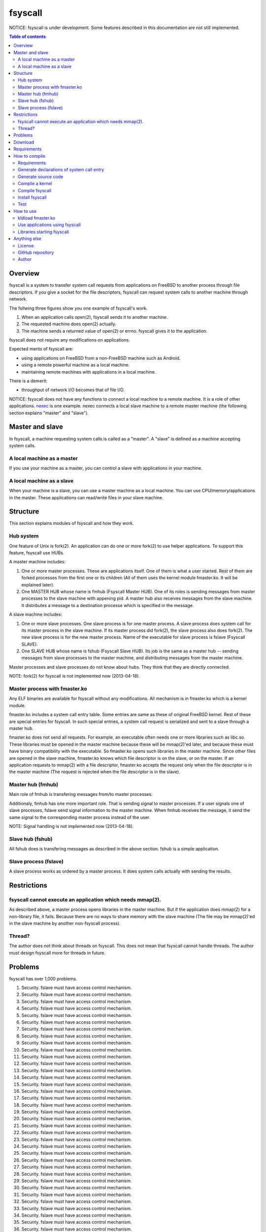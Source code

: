 
fsyscall
********

NOTICE: fsyscall is under development. Some features described in this
documentation are not still implemented.

.. contents:: Table of contents

Overview
========

fsyscall is a system to transfer system call requests from applications on
FreeBSD to another process through file descriptors. If you give a socket for
the file descriptors, fsyscall can request system calls to another machine
through network.

.. image:: overview.png

The follwing three figures show you one example of fsyscall's work.

1. When an application calls open(2), fsyscall sends it to another machine.
2. The requested machine does open(2) actually.
3. The machine sends a returned value of open(2) or errno. fsyscall gives it to
   the application.

.. image:: example1.png
.. image:: example2.png
.. image:: example3.png

fsyscall does not require any modifications on applications.

Expected merits of fsyscall are:

* using applications on FreeBSD from a non-FreeBSD machine such as Android.
* using a remote powerful machine as a local machine.
* maintaining remote machines with applications in a local machine.

There is a demerit:

* throughput of network I/O becomes that of file I/O.

NOTICE: fsyscall does not have any functions to connect a local machine to a
remote machine. It is a role of other applications. nexec_ is one example. nexec
connects a local slave machine to a remote master machine (the following section
explains "master" and "slave").

.. _nexec: http://neko-daisuki.ddo.jp/~SumiTomohiko/nexec/index.html

Master and slave
================

In fsyscall, a machine requesting system calls is called as a "master". A
"slave" is defined as a machine accepting system calls.

.. image:: master_and_slave.png

A local machine as a master
---------------------------

If you use your machine as a master, you can control a slave with applications
in your machine.

.. image:: a_local_machine_as_a_master.png

A local machine as a slave
--------------------------

When your machine is a slave, you can use a master machine as a local machine.
You can use CPU/memory/applications in the master. These applications can
read/write files in your slave machine.

.. image:: a_local_machine_as_a_slave.png

Structure
=========

This section explains modules of fsyscall and how they work.

Hub system
----------

One feature of Unix is fork(2). An application can do one or more fork(2) to use
helper applications. To support this feature, fsyscall use HUBs.

.. image:: structure.png

A master machine includes:

1. One or more master processes. These are applications itself. One of them is
   what a user started. Rest of them are forked processes from the first one or
   its children (All of them uses the kernel module fmaster.ko. It will be
   explained later).
2. One MASTER HUB whose name is fmhub (Fsyscall Master HUB). One of its roles is
   sending messages from master processes to the slave machine with appening
   pid. A master hub also receives messages from the slave machine. It
   distributes a message to a destination processe which is specified in the
   message.

A slave machine includes:

1. One or more slave processes. One slave process is for one master process. A
   slave process does system call for its master process in the slave machine.
   If its master process did fork(2), the slave process also does fork(2). The
   new slave process is for the new master process. Name of the executable for
   slave process is fslave (Fsyscall SLAVE).
2. One SLAVE HUB whose name is fshub (Fsyscall Slave HUB). Its job is the same
   as a master hub -- sending messages from slave processes to the master
   machine, and distributing messages from the master machine.

Master processes and slave processes do not know about hubs. They think that
they are directly connected.

NOTE: fork(2) for fsyscall is not implemented now (2013-04-18).

Master process with fmaster.ko
------------------------------

Any ELF binaries are available for fsyscall without any modifications. All
mechanism is in fmaster.ko which is a kernel module.

fmaster.ko includes a system call entry table. Some entries are same as these of
original FreeBSD kernel. Rest of these are special entries for fsyscall. In such
special entries, a system call request is serialized and sent to a slave through
a master hub.

fmaster.ko does not send all requests. For example, an executable often needs
one or more libraries such as libc.so. These libraries must be opened in the
master machine because these will be mmap(2)'ed later, and because these must
have binary compatibility with the executable. So fmaster.ko opens such
libraries in the master machine. Since other files are opened in the slave
machine, fmaster.ko knows which file descriptor is on the slave, or on the
master. If an application requests to mmap(2) with a file descriptor, fmaster.ko
accepts the request only when the file descriptor is in the master machine (The
request is rejected when the file descriptor is in the slave).

Master hub (fmhub)
------------------

Main role of fmhub is transfering messages from/to master processes.

Additionaly, fmhub has one more important role. That is sending signal to master
processes. If a user signals one of slave processes, fslave send signal
information to the master machine. When fmhub receives the message, it send the
same signal to the corresponding master process instead of the user.

NOTE: Signal handling is not implemented now (2013-04-18).

Slave hub (fshub)
-----------------

All fshub does is transfering messages as described in the above section. fshub
is a simple application.

Slave process (fslave)
----------------------

A slave process works as ordered by a master process. It does system calls
actually with sending the results.

Restrictions
============

fsyscall cannot execute an application which needs mmap(2).
-----------------------------------------------------------

As described above, a master process opens libraries in the master machine. But
if the application does mmap(2) for a non-library file, it fails. Because there
are no ways to share memory with the slave machine (The file may be mmap(2)'ed
in the slave machine by another non-fsyscall process).

Thread?
-------

The author does not think about threads on fsyscall. This does not mean that
fsyscall cannot handle threads. The author must design fsyscall more for threads
in future.

Problems
========

fsyscall has over 1,000 problems.

1. Security. fslave must have access control mechanism.
#. Security. fslave must have access control mechanism.
#. Security. fslave must have access control mechanism.
#. Security. fslave must have access control mechanism.
#. Security. fslave must have access control mechanism.
#. Security. fslave must have access control mechanism.
#. Security. fslave must have access control mechanism.
#. Security. fslave must have access control mechanism.
#. Security. fslave must have access control mechanism.
#. Security. fslave must have access control mechanism.
#. Security. fslave must have access control mechanism.
#. Security. fslave must have access control mechanism.
#. Security. fslave must have access control mechanism.
#. Security. fslave must have access control mechanism.
#. Security. fslave must have access control mechanism.
#. Security. fslave must have access control mechanism.
#. Security. fslave must have access control mechanism.
#. Security. fslave must have access control mechanism.
#. Security. fslave must have access control mechanism.
#. Security. fslave must have access control mechanism.
#. Security. fslave must have access control mechanism.
#. Security. fslave must have access control mechanism.
#. Security. fslave must have access control mechanism.
#. Security. fslave must have access control mechanism.
#. Security. fslave must have access control mechanism.
#. Security. fslave must have access control mechanism.
#. Security. fslave must have access control mechanism.
#. Security. fslave must have access control mechanism.
#. Security. fslave must have access control mechanism.
#. Security. fslave must have access control mechanism.
#. Security. fslave must have access control mechanism.
#. Security. fslave must have access control mechanism.
#. Security. fslave must have access control mechanism.
#. Security. fslave must have access control mechanism.
#. Security. fslave must have access control mechanism.
#. Security. fslave must have access control mechanism.
#. Security. fslave must have access control mechanism.
#. Security. fslave must have access control mechanism.
#. Security. fslave must have access control mechanism.
#. Security. fslave must have access control mechanism.
#. Security. fslave must have access control mechanism.
#. Security. fslave must have access control mechanism.
#. Security. fslave must have access control mechanism.
#. Security. fslave must have access control mechanism.
#. Security. fslave must have access control mechanism.
#. Security. fslave must have access control mechanism.
#. Security. fslave must have access control mechanism.
#. Security. fslave must have access control mechanism.
#. Security. fslave must have access control mechanism.
#. Security. fslave must have access control mechanism.
#. Security. fslave must have access control mechanism.
#. Security. fslave must have access control mechanism.
#. Security. fslave must have access control mechanism.
#. Security. fslave must have access control mechanism.
#. Security. fslave must have access control mechanism.
#. Security. fslave must have access control mechanism.
#. Security. fslave must have access control mechanism.
#. Security. fslave must have access control mechanism.
#. Security. fslave must have access control mechanism.
#. Security. fslave must have access control mechanism.
#. Security. fslave must have access control mechanism.
#. Security. fslave must have access control mechanism.
#. Security. fslave must have access control mechanism.
#. Security. fslave must have access control mechanism.
#. Security. fslave must have access control mechanism.
#. Security. fslave must have access control mechanism.
#. Security. fslave must have access control mechanism.
#. Security. fslave must have access control mechanism.
#. Security. fslave must have access control mechanism.
#. Security. fslave must have access control mechanism.
#. Security. fslave must have access control mechanism.
#. Security. fslave must have access control mechanism.
#. Security. fslave must have access control mechanism.
#. Security. fslave must have access control mechanism.
#. Security. fslave must have access control mechanism.
#. Security. fslave must have access control mechanism.
#. Security. fslave must have access control mechanism.
#. Security. fslave must have access control mechanism.
#. Security. fslave must have access control mechanism.
#. Security. fslave must have access control mechanism.
#. Security. fslave must have access control mechanism.
#. Security. fslave must have access control mechanism.
#. Security. fslave must have access control mechanism.
#. Security. fslave must have access control mechanism.
#. Security. fslave must have access control mechanism.
#. Security. fslave must have access control mechanism.
#. Security. fslave must have access control mechanism.
#. Security. fslave must have access control mechanism.
#. Security. fslave must have access control mechanism.
#. Security. fslave must have access control mechanism.
#. Security. fslave must have access control mechanism.
#. Security. fslave must have access control mechanism.
#. Security. fslave must have access control mechanism.
#. Security. fslave must have access control mechanism.
#. Security. fslave must have access control mechanism.
#. Security. fslave must have access control mechanism.
#. Security. fslave must have access control mechanism.
#. Security. fslave must have access control mechanism.
#. Security. fslave must have access control mechanism.
#. Security. fslave must have access control mechanism.
#. Security. fslave must have access control mechanism.
#. Security. fslave must have access control mechanism.
#. Security. fslave must have access control mechanism.
#. Security. fslave must have access control mechanism.
#. Security. fslave must have access control mechanism.
#. Security. fslave must have access control mechanism.
#. Security. fslave must have access control mechanism.
#. Security. fslave must have access control mechanism.
#. Security. fslave must have access control mechanism.
#. Security. fslave must have access control mechanism.
#. Security. fslave must have access control mechanism.
#. Security. fslave must have access control mechanism.
#. Security. fslave must have access control mechanism.
#. Security. fslave must have access control mechanism.
#. Security. fslave must have access control mechanism.
#. Security. fslave must have access control mechanism.
#. Security. fslave must have access control mechanism.
#. Security. fslave must have access control mechanism.
#. Security. fslave must have access control mechanism.
#. Security. fslave must have access control mechanism.
#. Security. fslave must have access control mechanism.
#. Security. fslave must have access control mechanism.
#. Security. fslave must have access control mechanism.
#. Security. fslave must have access control mechanism.
#. Security. fslave must have access control mechanism.
#. Security. fslave must have access control mechanism.
#. Security. fslave must have access control mechanism.
#. Security. fslave must have access control mechanism.
#. Security. fslave must have access control mechanism.
#. Security. fslave must have access control mechanism.
#. Security. fslave must have access control mechanism.
#. Security. fslave must have access control mechanism.
#. Security. fslave must have access control mechanism.
#. Security. fslave must have access control mechanism.
#. Security. fslave must have access control mechanism.
#. Security. fslave must have access control mechanism.
#. Security. fslave must have access control mechanism.
#. Security. fslave must have access control mechanism.
#. Security. fslave must have access control mechanism.
#. Security. fslave must have access control mechanism.
#. Security. fslave must have access control mechanism.
#. Security. fslave must have access control mechanism.
#. Security. fslave must have access control mechanism.
#. Security. fslave must have access control mechanism.
#. Security. fslave must have access control mechanism.
#. Security. fslave must have access control mechanism.
#. Security. fslave must have access control mechanism.
#. Security. fslave must have access control mechanism.
#. Security. fslave must have access control mechanism.
#. Security. fslave must have access control mechanism.
#. Security. fslave must have access control mechanism.
#. Security. fslave must have access control mechanism.
#. Security. fslave must have access control mechanism.
#. Security. fslave must have access control mechanism.
#. Security. fslave must have access control mechanism.
#. Security. fslave must have access control mechanism.
#. Security. fslave must have access control mechanism.
#. Security. fslave must have access control mechanism.
#. Security. fslave must have access control mechanism.
#. Security. fslave must have access control mechanism.
#. Security. fslave must have access control mechanism.
#. Security. fslave must have access control mechanism.
#. Security. fslave must have access control mechanism.
#. Security. fslave must have access control mechanism.
#. Security. fslave must have access control mechanism.
#. Security. fslave must have access control mechanism.
#. Security. fslave must have access control mechanism.
#. Security. fslave must have access control mechanism.
#. Security. fslave must have access control mechanism.
#. Security. fslave must have access control mechanism.
#. Security. fslave must have access control mechanism.
#. Security. fslave must have access control mechanism.
#. Security. fslave must have access control mechanism.
#. Security. fslave must have access control mechanism.
#. Security. fslave must have access control mechanism.
#. Security. fslave must have access control mechanism.
#. Security. fslave must have access control mechanism.
#. Security. fslave must have access control mechanism.
#. Security. fslave must have access control mechanism.
#. Security. fslave must have access control mechanism.
#. Security. fslave must have access control mechanism.
#. Security. fslave must have access control mechanism.
#. Security. fslave must have access control mechanism.
#. Security. fslave must have access control mechanism.
#. Security. fslave must have access control mechanism.
#. Security. fslave must have access control mechanism.
#. Security. fslave must have access control mechanism.
#. Security. fslave must have access control mechanism.
#. Security. fslave must have access control mechanism.
#. Security. fslave must have access control mechanism.
#. Security. fslave must have access control mechanism.
#. Security. fslave must have access control mechanism.
#. Security. fslave must have access control mechanism.
#. Security. fslave must have access control mechanism.
#. Security. fslave must have access control mechanism.
#. Security. fslave must have access control mechanism.
#. Security. fslave must have access control mechanism.
#. Security. fslave must have access control mechanism.
#. Security. fslave must have access control mechanism.
#. Security. fslave must have access control mechanism.
#. Security. fslave must have access control mechanism.
#. Security. fslave must have access control mechanism.
#. Security. fslave must have access control mechanism.
#. Security. fslave must have access control mechanism.
#. Security. fslave must have access control mechanism.
#. Security. fslave must have access control mechanism.
#. Security. fslave must have access control mechanism.
#. Security. fslave must have access control mechanism.
#. Security. fslave must have access control mechanism.
#. Security. fslave must have access control mechanism.
#. Security. fslave must have access control mechanism.
#. Security. fslave must have access control mechanism.
#. Security. fslave must have access control mechanism.
#. Security. fslave must have access control mechanism.
#. Security. fslave must have access control mechanism.
#. Security. fslave must have access control mechanism.
#. Security. fslave must have access control mechanism.
#. Security. fslave must have access control mechanism.
#. Security. fslave must have access control mechanism.
#. Security. fslave must have access control mechanism.
#. Security. fslave must have access control mechanism.
#. Security. fslave must have access control mechanism.
#. Security. fslave must have access control mechanism.
#. Security. fslave must have access control mechanism.
#. Security. fslave must have access control mechanism.
#. Security. fslave must have access control mechanism.
#. Security. fslave must have access control mechanism.
#. Security. fslave must have access control mechanism.
#. Security. fslave must have access control mechanism.
#. Security. fslave must have access control mechanism.
#. Security. fslave must have access control mechanism.
#. Security. fslave must have access control mechanism.
#. Security. fslave must have access control mechanism.
#. Security. fslave must have access control mechanism.
#. Security. fslave must have access control mechanism.
#. Security. fslave must have access control mechanism.
#. Security. fslave must have access control mechanism.
#. Security. fslave must have access control mechanism.
#. Security. fslave must have access control mechanism.
#. Security. fslave must have access control mechanism.
#. Security. fslave must have access control mechanism.
#. Security. fslave must have access control mechanism.
#. Security. fslave must have access control mechanism.
#. Security. fslave must have access control mechanism.
#. Security. fslave must have access control mechanism.
#. Security. fslave must have access control mechanism.
#. Security. fslave must have access control mechanism.
#. Security. fslave must have access control mechanism.
#. Security. fslave must have access control mechanism.
#. Security. fslave must have access control mechanism.
#. Security. fslave must have access control mechanism.
#. Security. fslave must have access control mechanism.
#. Security. fslave must have access control mechanism.
#. Security. fslave must have access control mechanism.
#. Security. fslave must have access control mechanism.
#. Security. fslave must have access control mechanism.
#. Security. fslave must have access control mechanism.
#. Security. fslave must have access control mechanism.
#. Security. fslave must have access control mechanism.
#. Security. fslave must have access control mechanism.
#. Security. fslave must have access control mechanism.
#. Security. fslave must have access control mechanism.
#. Security. fslave must have access control mechanism.
#. Security. fslave must have access control mechanism.
#. Security. fslave must have access control mechanism.
#. Security. fslave must have access control mechanism.
#. Security. fslave must have access control mechanism.
#. Security. fslave must have access control mechanism.
#. Security. fslave must have access control mechanism.
#. Security. fslave must have access control mechanism.
#. Security. fslave must have access control mechanism.
#. Security. fslave must have access control mechanism.
#. Security. fslave must have access control mechanism.
#. Security. fslave must have access control mechanism.
#. Security. fslave must have access control mechanism.
#. Security. fslave must have access control mechanism.
#. Security. fslave must have access control mechanism.
#. Security. fslave must have access control mechanism.
#. Security. fslave must have access control mechanism.
#. Security. fslave must have access control mechanism.
#. Security. fslave must have access control mechanism.
#. Security. fslave must have access control mechanism.
#. Security. fslave must have access control mechanism.
#. Security. fslave must have access control mechanism.
#. Security. fslave must have access control mechanism.
#. Security. fslave must have access control mechanism.
#. Security. fslave must have access control mechanism.
#. Security. fslave must have access control mechanism.
#. Security. fslave must have access control mechanism.
#. Security. fslave must have access control mechanism.
#. Security. fslave must have access control mechanism.
#. Security. fslave must have access control mechanism.
#. Security. fslave must have access control mechanism.
#. Security. fslave must have access control mechanism.
#. Security. fslave must have access control mechanism.
#. Security. fslave must have access control mechanism.
#. Security. fslave must have access control mechanism.
#. Security. fslave must have access control mechanism.
#. Security. fslave must have access control mechanism.
#. Security. fslave must have access control mechanism.
#. Security. fslave must have access control mechanism.
#. Security. fslave must have access control mechanism.
#. Security. fslave must have access control mechanism.
#. Security. fslave must have access control mechanism.
#. Security. fslave must have access control mechanism.
#. Security. fslave must have access control mechanism.
#. Security. fslave must have access control mechanism.
#. Security. fslave must have access control mechanism.
#. Security. fslave must have access control mechanism.
#. Security. fslave must have access control mechanism.
#. Security. fslave must have access control mechanism.
#. Security. fslave must have access control mechanism.
#. Security. fslave must have access control mechanism.
#. Security. fslave must have access control mechanism.
#. Security. fslave must have access control mechanism.
#. Security. fslave must have access control mechanism.
#. Security. fslave must have access control mechanism.
#. Security. fslave must have access control mechanism.
#. Security. fslave must have access control mechanism.
#. Security. fslave must have access control mechanism.
#. Security. fslave must have access control mechanism.
#. Security. fslave must have access control mechanism.
#. Security. fslave must have access control mechanism.
#. Security. fslave must have access control mechanism.
#. Security. fslave must have access control mechanism.
#. Security. fslave must have access control mechanism.
#. Security. fslave must have access control mechanism.
#. Security. fslave must have access control mechanism.
#. Security. fslave must have access control mechanism.
#. Security. fslave must have access control mechanism.
#. Security. fslave must have access control mechanism.
#. Security. fslave must have access control mechanism.
#. Security. fslave must have access control mechanism.
#. Security. fslave must have access control mechanism.
#. Security. fslave must have access control mechanism.
#. Security. fslave must have access control mechanism.
#. Security. fslave must have access control mechanism.
#. Security. fslave must have access control mechanism.
#. Security. fslave must have access control mechanism.
#. Security. fslave must have access control mechanism.
#. Security. fslave must have access control mechanism.
#. Security. fslave must have access control mechanism.
#. Security. fslave must have access control mechanism.
#. Security. fslave must have access control mechanism.
#. Security. fslave must have access control mechanism.
#. Security. fslave must have access control mechanism.
#. Security. fslave must have access control mechanism.
#. Security. fslave must have access control mechanism.
#. Security. fslave must have access control mechanism.
#. Security. fslave must have access control mechanism.
#. Security. fslave must have access control mechanism.
#. Security. fslave must have access control mechanism.
#. Security. fslave must have access control mechanism.
#. Security. fslave must have access control mechanism.
#. Security. fslave must have access control mechanism.
#. Security. fslave must have access control mechanism.
#. Security. fslave must have access control mechanism.
#. Security. fslave must have access control mechanism.
#. Security. fslave must have access control mechanism.
#. Security. fslave must have access control mechanism.
#. Security. fslave must have access control mechanism.
#. Security. fslave must have access control mechanism.
#. Security. fslave must have access control mechanism.
#. Security. fslave must have access control mechanism.
#. Security. fslave must have access control mechanism.
#. Security. fslave must have access control mechanism.
#. Security. fslave must have access control mechanism.
#. Security. fslave must have access control mechanism.
#. Security. fslave must have access control mechanism.
#. Security. fslave must have access control mechanism.
#. Security. fslave must have access control mechanism.
#. Security. fslave must have access control mechanism.
#. Security. fslave must have access control mechanism.
#. Security. fslave must have access control mechanism.
#. Security. fslave must have access control mechanism.
#. Security. fslave must have access control mechanism.
#. Security. fslave must have access control mechanism.
#. Security. fslave must have access control mechanism.
#. Security. fslave must have access control mechanism.
#. Security. fslave must have access control mechanism.
#. Security. fslave must have access control mechanism.
#. Security. fslave must have access control mechanism.
#. Security. fslave must have access control mechanism.
#. Security. fslave must have access control mechanism.
#. Security. fslave must have access control mechanism.
#. Security. fslave must have access control mechanism.
#. Security. fslave must have access control mechanism.
#. Security. fslave must have access control mechanism.
#. Security. fslave must have access control mechanism.
#. Security. fslave must have access control mechanism.
#. Security. fslave must have access control mechanism.
#. Security. fslave must have access control mechanism.
#. Security. fslave must have access control mechanism.
#. Security. fslave must have access control mechanism.
#. Security. fslave must have access control mechanism.
#. Security. fslave must have access control mechanism.
#. Security. fslave must have access control mechanism.
#. Security. fslave must have access control mechanism.
#. Security. fslave must have access control mechanism.
#. Security. fslave must have access control mechanism.
#. Security. fslave must have access control mechanism.
#. Security. fslave must have access control mechanism.
#. Security. fslave must have access control mechanism.
#. Security. fslave must have access control mechanism.
#. Security. fslave must have access control mechanism.
#. Security. fslave must have access control mechanism.
#. Security. fslave must have access control mechanism.
#. Security. fslave must have access control mechanism.
#. Security. fslave must have access control mechanism.
#. Security. fslave must have access control mechanism.
#. Security. fslave must have access control mechanism.
#. Security. fslave must have access control mechanism.
#. Security. fslave must have access control mechanism.
#. Security. fslave must have access control mechanism.
#. Security. fslave must have access control mechanism.
#. Security. fslave must have access control mechanism.
#. Security. fslave must have access control mechanism.
#. Security. fslave must have access control mechanism.
#. Security. fslave must have access control mechanism.
#. Security. fslave must have access control mechanism.
#. Security. fslave must have access control mechanism.
#. Security. fslave must have access control mechanism.
#. Security. fslave must have access control mechanism.
#. Security. fslave must have access control mechanism.
#. Security. fslave must have access control mechanism.
#. Security. fslave must have access control mechanism.
#. Security. fslave must have access control mechanism.
#. Security. fslave must have access control mechanism.
#. Security. fslave must have access control mechanism.
#. Security. fslave must have access control mechanism.
#. Security. fslave must have access control mechanism.
#. Security. fslave must have access control mechanism.
#. Security. fslave must have access control mechanism.
#. Security. fslave must have access control mechanism.
#. Security. fslave must have access control mechanism.
#. Security. fslave must have access control mechanism.
#. Security. fslave must have access control mechanism.
#. Security. fslave must have access control mechanism.
#. Security. fslave must have access control mechanism.
#. Security. fslave must have access control mechanism.
#. Security. fslave must have access control mechanism.
#. Security. fslave must have access control mechanism.
#. Security. fslave must have access control mechanism.
#. Security. fslave must have access control mechanism.
#. Security. fslave must have access control mechanism.
#. Security. fslave must have access control mechanism.
#. Security. fslave must have access control mechanism.
#. Security. fslave must have access control mechanism.
#. Security. fslave must have access control mechanism.
#. Security. fslave must have access control mechanism.
#. Security. fslave must have access control mechanism.
#. Security. fslave must have access control mechanism.
#. Security. fslave must have access control mechanism.
#. Security. fslave must have access control mechanism.
#. Security. fslave must have access control mechanism.
#. Security. fslave must have access control mechanism.
#. Security. fslave must have access control mechanism.
#. Security. fslave must have access control mechanism.
#. Security. fslave must have access control mechanism.
#. Security. fslave must have access control mechanism.
#. Security. fslave must have access control mechanism.
#. Security. fslave must have access control mechanism.
#. Security. fslave must have access control mechanism.
#. Security. fslave must have access control mechanism.
#. Security. fslave must have access control mechanism.
#. Security. fslave must have access control mechanism.
#. Security. fslave must have access control mechanism.
#. Security. fslave must have access control mechanism.
#. Security. fslave must have access control mechanism.
#. Security. fslave must have access control mechanism.
#. Security. fslave must have access control mechanism.
#. Security. fslave must have access control mechanism.
#. Security. fslave must have access control mechanism.
#. Security. fslave must have access control mechanism.
#. Security. fslave must have access control mechanism.
#. Security. fslave must have access control mechanism.
#. Security. fslave must have access control mechanism.
#. Security. fslave must have access control mechanism.
#. Security. fslave must have access control mechanism.
#. Security. fslave must have access control mechanism.
#. Security. fslave must have access control mechanism.
#. Security. fslave must have access control mechanism.
#. Security. fslave must have access control mechanism.
#. Security. fslave must have access control mechanism.
#. Security. fslave must have access control mechanism.
#. Security. fslave must have access control mechanism.
#. Security. fslave must have access control mechanism.
#. Security. fslave must have access control mechanism.
#. Security. fslave must have access control mechanism.
#. Security. fslave must have access control mechanism.
#. Security. fslave must have access control mechanism.
#. Security. fslave must have access control mechanism.
#. Security. fslave must have access control mechanism.
#. Security. fslave must have access control mechanism.
#. Security. fslave must have access control mechanism.
#. Security. fslave must have access control mechanism.
#. Security. fslave must have access control mechanism.
#. Security. fslave must have access control mechanism.
#. Security. fslave must have access control mechanism.
#. Security. fslave must have access control mechanism.
#. Security. fslave must have access control mechanism.
#. Security. fslave must have access control mechanism.
#. Security. fslave must have access control mechanism.
#. Security. fslave must have access control mechanism.
#. Security. fslave must have access control mechanism.
#. Security. fslave must have access control mechanism.
#. Security. fslave must have access control mechanism.
#. Security. fslave must have access control mechanism.
#. Security. fslave must have access control mechanism.
#. Security. fslave must have access control mechanism.
#. Security. fslave must have access control mechanism.
#. Security. fslave must have access control mechanism.
#. Security. fslave must have access control mechanism.
#. Security. fslave must have access control mechanism.
#. Security. fslave must have access control mechanism.
#. Security. fslave must have access control mechanism.
#. Security. fslave must have access control mechanism.
#. Security. fslave must have access control mechanism.
#. Security. fslave must have access control mechanism.
#. Security. fslave must have access control mechanism.
#. Security. fslave must have access control mechanism.
#. Security. fslave must have access control mechanism.
#. Security. fslave must have access control mechanism.
#. Security. fslave must have access control mechanism.
#. Security. fslave must have access control mechanism.
#. Security. fslave must have access control mechanism.
#. Security. fslave must have access control mechanism.
#. Security. fslave must have access control mechanism.
#. Security. fslave must have access control mechanism.
#. Security. fslave must have access control mechanism.
#. Security. fslave must have access control mechanism.
#. Security. fslave must have access control mechanism.
#. Security. fslave must have access control mechanism.
#. Security. fslave must have access control mechanism.
#. Security. fslave must have access control mechanism.
#. Security. fslave must have access control mechanism.
#. Security. fslave must have access control mechanism.
#. Security. fslave must have access control mechanism.
#. Security. fslave must have access control mechanism.
#. Security. fslave must have access control mechanism.
#. Security. fslave must have access control mechanism.
#. Security. fslave must have access control mechanism.
#. Security. fslave must have access control mechanism.
#. Security. fslave must have access control mechanism.
#. Security. fslave must have access control mechanism.
#. Security. fslave must have access control mechanism.
#. Security. fslave must have access control mechanism.
#. Security. fslave must have access control mechanism.
#. Security. fslave must have access control mechanism.
#. Security. fslave must have access control mechanism.
#. Security. fslave must have access control mechanism.
#. Security. fslave must have access control mechanism.
#. Security. fslave must have access control mechanism.
#. Security. fslave must have access control mechanism.
#. Security. fslave must have access control mechanism.
#. Security. fslave must have access control mechanism.
#. Security. fslave must have access control mechanism.
#. Security. fslave must have access control mechanism.
#. Security. fslave must have access control mechanism.
#. Security. fslave must have access control mechanism.
#. Security. fslave must have access control mechanism.
#. Security. fslave must have access control mechanism.
#. Security. fslave must have access control mechanism.
#. Security. fslave must have access control mechanism.
#. Security. fslave must have access control mechanism.
#. Security. fslave must have access control mechanism.
#. Security. fslave must have access control mechanism.
#. Security. fslave must have access control mechanism.
#. Security. fslave must have access control mechanism.
#. Security. fslave must have access control mechanism.
#. Security. fslave must have access control mechanism.
#. Security. fslave must have access control mechanism.
#. Security. fslave must have access control mechanism.
#. Security. fslave must have access control mechanism.
#. Security. fslave must have access control mechanism.
#. Security. fslave must have access control mechanism.
#. Security. fslave must have access control mechanism.
#. Security. fslave must have access control mechanism.
#. Security. fslave must have access control mechanism.
#. Security. fslave must have access control mechanism.
#. Security. fslave must have access control mechanism.
#. Security. fslave must have access control mechanism.
#. Security. fslave must have access control mechanism.
#. Security. fslave must have access control mechanism.
#. Security. fslave must have access control mechanism.
#. Security. fslave must have access control mechanism.
#. Security. fslave must have access control mechanism.
#. Security. fslave must have access control mechanism.
#. Security. fslave must have access control mechanism.
#. Security. fslave must have access control mechanism.
#. Security. fslave must have access control mechanism.
#. Security. fslave must have access control mechanism.
#. Security. fslave must have access control mechanism.
#. Security. fslave must have access control mechanism.
#. Security. fslave must have access control mechanism.
#. Security. fslave must have access control mechanism.
#. Security. fslave must have access control mechanism.
#. Security. fslave must have access control mechanism.
#. Security. fslave must have access control mechanism.
#. Security. fslave must have access control mechanism.
#. Security. fslave must have access control mechanism.
#. Security. fslave must have access control mechanism.
#. Security. fslave must have access control mechanism.
#. Security. fslave must have access control mechanism.
#. Security. fslave must have access control mechanism.
#. Security. fslave must have access control mechanism.
#. Security. fslave must have access control mechanism.
#. Security. fslave must have access control mechanism.
#. Security. fslave must have access control mechanism.
#. Security. fslave must have access control mechanism.
#. Security. fslave must have access control mechanism.
#. Security. fslave must have access control mechanism.
#. Security. fslave must have access control mechanism.
#. Security. fslave must have access control mechanism.
#. Security. fslave must have access control mechanism.
#. Security. fslave must have access control mechanism.
#. Security. fslave must have access control mechanism.
#. Security. fslave must have access control mechanism.
#. Security. fslave must have access control mechanism.
#. Security. fslave must have access control mechanism.
#. Security. fslave must have access control mechanism.
#. Security. fslave must have access control mechanism.
#. Security. fslave must have access control mechanism.
#. Security. fslave must have access control mechanism.
#. Security. fslave must have access control mechanism.
#. Security. fslave must have access control mechanism.
#. Security. fslave must have access control mechanism.
#. Security. fslave must have access control mechanism.
#. Security. fslave must have access control mechanism.
#. Security. fslave must have access control mechanism.
#. Security. fslave must have access control mechanism.
#. Security. fslave must have access control mechanism.
#. Security. fslave must have access control mechanism.
#. Security. fslave must have access control mechanism.
#. Security. fslave must have access control mechanism.
#. Security. fslave must have access control mechanism.
#. Security. fslave must have access control mechanism.
#. Security. fslave must have access control mechanism.
#. Security. fslave must have access control mechanism.
#. Security. fslave must have access control mechanism.
#. Security. fslave must have access control mechanism.
#. Security. fslave must have access control mechanism.
#. Security. fslave must have access control mechanism.
#. Security. fslave must have access control mechanism.
#. Security. fslave must have access control mechanism.
#. Security. fslave must have access control mechanism.
#. Security. fslave must have access control mechanism.
#. Security. fslave must have access control mechanism.
#. Security. fslave must have access control mechanism.
#. Security. fslave must have access control mechanism.
#. Security. fslave must have access control mechanism.
#. Security. fslave must have access control mechanism.
#. Security. fslave must have access control mechanism.
#. Security. fslave must have access control mechanism.
#. Security. fslave must have access control mechanism.
#. Security. fslave must have access control mechanism.
#. Security. fslave must have access control mechanism.
#. Security. fslave must have access control mechanism.
#. Security. fslave must have access control mechanism.
#. Security. fslave must have access control mechanism.
#. Security. fslave must have access control mechanism.
#. Security. fslave must have access control mechanism.
#. Security. fslave must have access control mechanism.
#. Security. fslave must have access control mechanism.
#. Security. fslave must have access control mechanism.
#. Security. fslave must have access control mechanism.
#. Security. fslave must have access control mechanism.
#. Security. fslave must have access control mechanism.
#. Security. fslave must have access control mechanism.
#. Security. fslave must have access control mechanism.
#. Security. fslave must have access control mechanism.
#. Security. fslave must have access control mechanism.
#. Security. fslave must have access control mechanism.
#. Security. fslave must have access control mechanism.
#. Security. fslave must have access control mechanism.
#. Security. fslave must have access control mechanism.
#. Security. fslave must have access control mechanism.
#. Security. fslave must have access control mechanism.
#. Security. fslave must have access control mechanism.
#. Security. fslave must have access control mechanism.
#. Security. fslave must have access control mechanism.
#. Security. fslave must have access control mechanism.
#. Security. fslave must have access control mechanism.
#. Security. fslave must have access control mechanism.
#. Security. fslave must have access control mechanism.
#. Security. fslave must have access control mechanism.
#. Security. fslave must have access control mechanism.
#. Security. fslave must have access control mechanism.
#. Security. fslave must have access control mechanism.
#. Security. fslave must have access control mechanism.
#. Security. fslave must have access control mechanism.
#. Security. fslave must have access control mechanism.
#. Security. fslave must have access control mechanism.
#. Security. fslave must have access control mechanism.
#. Security. fslave must have access control mechanism.
#. Security. fslave must have access control mechanism.
#. Security. fslave must have access control mechanism.
#. Security. fslave must have access control mechanism.
#. Security. fslave must have access control mechanism.
#. Security. fslave must have access control mechanism.
#. Security. fslave must have access control mechanism.
#. Security. fslave must have access control mechanism.
#. Security. fslave must have access control mechanism.
#. Security. fslave must have access control mechanism.
#. Security. fslave must have access control mechanism.
#. Security. fslave must have access control mechanism.
#. Security. fslave must have access control mechanism.
#. Security. fslave must have access control mechanism.
#. Security. fslave must have access control mechanism.
#. Security. fslave must have access control mechanism.
#. Security. fslave must have access control mechanism.
#. Security. fslave must have access control mechanism.
#. Security. fslave must have access control mechanism.
#. Security. fslave must have access control mechanism.
#. Security. fslave must have access control mechanism.
#. Security. fslave must have access control mechanism.
#. Security. fslave must have access control mechanism.
#. Security. fslave must have access control mechanism.
#. Security. fslave must have access control mechanism.
#. Security. fslave must have access control mechanism.
#. Security. fslave must have access control mechanism.
#. Security. fslave must have access control mechanism.
#. Security. fslave must have access control mechanism.
#. Security. fslave must have access control mechanism.
#. Security. fslave must have access control mechanism.
#. Security. fslave must have access control mechanism.
#. Security. fslave must have access control mechanism.
#. Security. fslave must have access control mechanism.
#. Security. fslave must have access control mechanism.
#. Security. fslave must have access control mechanism.
#. Security. fslave must have access control mechanism.
#. Security. fslave must have access control mechanism.
#. Security. fslave must have access control mechanism.
#. Security. fslave must have access control mechanism.
#. Security. fslave must have access control mechanism.
#. Security. fslave must have access control mechanism.
#. Security. fslave must have access control mechanism.
#. Security. fslave must have access control mechanism.
#. Security. fslave must have access control mechanism.
#. Security. fslave must have access control mechanism.
#. Security. fslave must have access control mechanism.
#. Security. fslave must have access control mechanism.
#. Security. fslave must have access control mechanism.
#. Security. fslave must have access control mechanism.
#. Security. fslave must have access control mechanism.
#. Security. fslave must have access control mechanism.
#. Security. fslave must have access control mechanism.
#. Security. fslave must have access control mechanism.
#. Security. fslave must have access control mechanism.
#. Security. fslave must have access control mechanism.
#. Security. fslave must have access control mechanism.
#. Security. fslave must have access control mechanism.
#. Security. fslave must have access control mechanism.
#. Security. fslave must have access control mechanism.
#. Security. fslave must have access control mechanism.
#. Security. fslave must have access control mechanism.
#. Security. fslave must have access control mechanism.
#. Security. fslave must have access control mechanism.
#. Security. fslave must have access control mechanism.
#. Security. fslave must have access control mechanism.
#. Security. fslave must have access control mechanism.
#. Security. fslave must have access control mechanism.
#. Security. fslave must have access control mechanism.
#. Security. fslave must have access control mechanism.
#. Security. fslave must have access control mechanism.
#. Security. fslave must have access control mechanism.
#. Security. fslave must have access control mechanism.
#. Security. fslave must have access control mechanism.
#. Security. fslave must have access control mechanism.
#. Security. fslave must have access control mechanism.
#. Security. fslave must have access control mechanism.
#. Security. fslave must have access control mechanism.
#. Security. fslave must have access control mechanism.
#. Security. fslave must have access control mechanism.
#. Security. fslave must have access control mechanism.
#. Security. fslave must have access control mechanism.
#. Security. fslave must have access control mechanism.
#. Security. fslave must have access control mechanism.
#. Security. fslave must have access control mechanism.
#. Security. fslave must have access control mechanism.
#. Security. fslave must have access control mechanism.
#. Security. fslave must have access control mechanism.
#. Security. fslave must have access control mechanism.
#. Security. fslave must have access control mechanism.
#. Security. fslave must have access control mechanism.
#. Security. fslave must have access control mechanism.
#. Security. fslave must have access control mechanism.
#. Security. fslave must have access control mechanism.
#. Security. fslave must have access control mechanism.
#. Security. fslave must have access control mechanism.
#. Security. fslave must have access control mechanism.
#. Security. fslave must have access control mechanism.
#. Security. fslave must have access control mechanism.
#. Security. fslave must have access control mechanism.
#. Security. fslave must have access control mechanism.
#. Security. fslave must have access control mechanism.
#. Security. fslave must have access control mechanism.
#. Security. fslave must have access control mechanism.
#. Security. fslave must have access control mechanism.
#. Security. fslave must have access control mechanism.
#. Security. fslave must have access control mechanism.
#. Security. fslave must have access control mechanism.
#. Security. fslave must have access control mechanism.
#. Security. fslave must have access control mechanism.
#. Security. fslave must have access control mechanism.
#. Security. fslave must have access control mechanism.
#. Security. fslave must have access control mechanism.
#. Security. fslave must have access control mechanism.
#. Security. fslave must have access control mechanism.
#. Security. fslave must have access control mechanism.
#. Security. fslave must have access control mechanism.
#. Security. fslave must have access control mechanism.
#. Security. fslave must have access control mechanism.
#. Security. fslave must have access control mechanism.
#. Security. fslave must have access control mechanism.
#. Security. fslave must have access control mechanism.
#. Security. fslave must have access control mechanism.
#. Security. fslave must have access control mechanism.
#. Security. fslave must have access control mechanism.
#. Security. fslave must have access control mechanism.
#. Security. fslave must have access control mechanism.
#. Security. fslave must have access control mechanism.
#. Security. fslave must have access control mechanism.
#. Security. fslave must have access control mechanism.
#. Security. fslave must have access control mechanism.
#. Security. fslave must have access control mechanism.
#. Security. fslave must have access control mechanism.
#. Security. fslave must have access control mechanism.
#. Security. fslave must have access control mechanism.
#. Security. fslave must have access control mechanism.
#. Security. fslave must have access control mechanism.
#. Security. fslave must have access control mechanism.
#. Security. fslave must have access control mechanism.
#. Security. fslave must have access control mechanism.
#. Security. fslave must have access control mechanism.
#. Security. fslave must have access control mechanism.
#. Security. fslave must have access control mechanism.
#. Security. fslave must have access control mechanism.
#. Security. fslave must have access control mechanism.
#. Security. fslave must have access control mechanism.
#. Security. fslave must have access control mechanism.
#. Security. fslave must have access control mechanism.
#. Security. fslave must have access control mechanism.
#. Security. fslave must have access control mechanism.
#. Security. fslave must have access control mechanism.
#. Security. fslave must have access control mechanism.
#. Security. fslave must have access control mechanism.
#. Security. fslave must have access control mechanism.
#. Security. fslave must have access control mechanism.
#. Security. fslave must have access control mechanism.
#. Security. fslave must have access control mechanism.
#. Security. fslave must have access control mechanism.
#. Security. fslave must have access control mechanism.
#. Security. fslave must have access control mechanism.
#. Security. fslave must have access control mechanism.
#. Security. fslave must have access control mechanism.
#. Security. fslave must have access control mechanism.
#. Security. fslave must have access control mechanism.
#. Security. fslave must have access control mechanism.
#. Security. fslave must have access control mechanism.
#. Security. fslave must have access control mechanism.
#. Security. fslave must have access control mechanism.
#. Security. fslave must have access control mechanism.
#. Security. fslave must have access control mechanism.
#. Security. fslave must have access control mechanism.
#. Security. fslave must have access control mechanism.
#. Security. fslave must have access control mechanism.
#. Security. fslave must have access control mechanism.
#. Security. fslave must have access control mechanism.
#. Security. fslave must have access control mechanism.
#. Security. fslave must have access control mechanism.
#. Security. fslave must have access control mechanism.
#. Security. fslave must have access control mechanism.
#. Security. fslave must have access control mechanism.
#. Security. fslave must have access control mechanism.
#. Security. fslave must have access control mechanism.
#. Security. fslave must have access control mechanism.
#. Security. fslave must have access control mechanism.
#. Security. fslave must have access control mechanism.
#. Security. fslave must have access control mechanism.
#. Security. fslave must have access control mechanism.
#. Security. fslave must have access control mechanism.
#. Security. fslave must have access control mechanism.
#. Security. fslave must have access control mechanism.
#. Security. fslave must have access control mechanism.
#. Security. fslave must have access control mechanism.
#. Security. fslave must have access control mechanism.
#. Security. fslave must have access control mechanism.
#. Security. fslave must have access control mechanism.
#. Security. fslave must have access control mechanism.
#. Security. fslave must have access control mechanism.
#. Security. fslave must have access control mechanism.
#. Security. fslave must have access control mechanism.
#. Security. fslave must have access control mechanism.
#. Security. fslave must have access control mechanism.
#. Security. fslave must have access control mechanism.
#. Security. fslave must have access control mechanism.
#. Security. fslave must have access control mechanism.
#. Security. fslave must have access control mechanism.
#. Security. fslave must have access control mechanism.
#. Security. fslave must have access control mechanism.
#. Security. fslave must have access control mechanism.
#. Security. fslave must have access control mechanism.
#. Security. fslave must have access control mechanism.
#. Security. fslave must have access control mechanism.
#. Security. fslave must have access control mechanism.
#. Security. fslave must have access control mechanism.
#. Security. fslave must have access control mechanism.
#. Security. fslave must have access control mechanism.
#. Security. fslave must have access control mechanism.
#. Security. fslave must have access control mechanism.
#. Security. fslave must have access control mechanism.
#. Security. fslave must have access control mechanism.
#. Security. fslave must have access control mechanism.
#. Security. fslave must have access control mechanism.
#. Security. fslave must have access control mechanism.
#. Security. fslave must have access control mechanism.
#. Security. fslave must have access control mechanism.
#. Security. fslave must have access control mechanism.
#. Security. fslave must have access control mechanism.
#. Security. fslave must have access control mechanism.
#. Security. fslave must have access control mechanism.
#. Security. fslave must have access control mechanism.
#. Security. fslave must have access control mechanism.
#. Security. fslave must have access control mechanism.
#. Security. fslave must have access control mechanism.
#. Security. fslave must have access control mechanism.
#. Security. fslave must have access control mechanism.
#. Security. fslave must have access control mechanism.
#. Security. fslave must have access control mechanism.
#. Security. fslave must have access control mechanism.
#. Security. fslave must have access control mechanism.
#. Security. fslave must have access control mechanism.
#. Security. fslave must have access control mechanism.
#. Security. fslave must have access control mechanism.
#. Security. fslave must have access control mechanism.
#. Security. fslave must have access control mechanism.
#. Security. fslave must have access control mechanism.
#. Security. fslave must have access control mechanism.
#. Security. fslave must have access control mechanism.
#. Security. fslave must have access control mechanism.
#. Security. fslave must have access control mechanism.
#. Security. fslave must have access control mechanism.
#. Security. fslave must have access control mechanism.
#. Security. fslave must have access control mechanism.
#. Security. fslave must have access control mechanism.
#. Security. fslave must have access control mechanism.
#. Security. fslave must have access control mechanism.
#. Security. fslave must have access control mechanism.
#. Security. fslave must have access control mechanism.
#. Security. fslave must have access control mechanism.
#. Security. fslave must have access control mechanism.
#. Security. fslave must have access control mechanism.
#. Security. fslave must have access control mechanism.
#. Security. fslave must have access control mechanism.
#. Security. fslave must have access control mechanism.
#. Security. fslave must have access control mechanism.
#. Security. fslave must have access control mechanism.
#. Security. fslave must have access control mechanism.
#. Security. fslave must have access control mechanism.
#. Security. fslave must have access control mechanism.
#. Security. fslave must have access control mechanism.
#. Security. fslave must have access control mechanism.
#. Security. fslave must have access control mechanism.
#. Security. fslave must have access control mechanism.
#. Security. fslave must have access control mechanism.
#. Security. fslave must have access control mechanism.
#. Security. fslave must have access control mechanism.
#. Security. fslave must have access control mechanism.
#. Security. fslave must have access control mechanism.
#. Security. fslave must have access control mechanism.
#. Security. fslave must have access control mechanism.
#. Security. fslave must have access control mechanism.
#. Security. fslave must have access control mechanism.
#. Security. fslave must have access control mechanism.
#. Security. fslave must have access control mechanism.
#. Security. fslave must have access control mechanism.
#. Security. fslave must have access control mechanism.
#. Security. fslave must have access control mechanism.
#. Security. fslave must have access control mechanism.
#. Security. fslave must have access control mechanism.
#. Security. fslave must have access control mechanism.
#. Security. fslave must have access control mechanism.
#. Security. fslave must have access control mechanism.
#. Security. fslave must have access control mechanism.
#. Security. fslave must have access control mechanism.
#. Security. fslave must have access control mechanism.
#. Security. fslave must have access control mechanism.
#. Security. fslave must have access control mechanism.
#. Security. fslave must have access control mechanism.
#. Security. fslave must have access control mechanism.
#. Security. fslave must have access control mechanism.
#. Security. fslave must have access control mechanism.
#. Security. fslave must have access control mechanism.
#. Security. fslave must have access control mechanism.
#. Security. fslave must have access control mechanism.
#. Security. fslave must have access control mechanism.
#. Security. fslave must have access control mechanism.
#. Security. fslave must have access control mechanism.
#. Security. fslave must have access control mechanism.
#. Security. fslave must have access control mechanism.
#. Security. fslave must have access control mechanism.
#. Security. fslave must have access control mechanism.
#. Security. fslave must have access control mechanism.
#. Security. fslave must have access control mechanism.
#. Security. fslave must have access control mechanism.
#. Security. fslave must have access control mechanism.
#. Security. fslave must have access control mechanism.
#. Security. fslave must have access control mechanism.
#. Security. fslave must have access control mechanism.
#. Security. fslave must have access control mechanism.
#. Security. fslave must have access control mechanism.
#. Security. fslave must have access control mechanism.
#. Security. fslave must have access control mechanism.
#. Security. fslave must have access control mechanism.
#. Security. fslave must have access control mechanism.
#. Security. fslave must have access control mechanism.
#. Security. fslave must have access control mechanism.
#. Security. fslave must have access control mechanism.
#. Security. fslave must have access control mechanism.
#. Security. fslave must have access control mechanism.
#. Security. fslave must have access control mechanism.
#. Security. fslave must have access control mechanism.
#. Security. fslave must have access control mechanism.

Download
========

Tar balls (fsyscall-*x.y.z*.tar.xz) are available in `the author's
repository <http://neko-daisuki.ddo.jp/~SumiTomohiko/repos/index.html>`_.

Requirements
============

fsyscall works on FreeBSD 9.1.

How to compile
==============

Requirements
------------

To build fsyscall, you need

* `Python <http://www.python.org/>`_ 3.3
* `nasm <http://www.nasm.us/>`_ 2.10.3

Generate declarations of system call entry
------------------------------------------

First of all, you must generate system call declarations. Do the following
command at the top directory of the source tree::

    $ (cd fmaster/sys/fmaster && make)

Generate source code
--------------------

Large parts of fsyscall implementation are automatically generated with the
following command::

    $ python3 tools/makesyscalls.py

Compile a kernel
----------------

Compiling fmaster.ko needs a header file
(/usr/obj/usr/src/sys/GENERIC/includes/opt_global.h) which is generated in
compiling a kernel::

    $ (cd /usr/src && make -j4 buildkernel)

If you are using your own kernel, please change `KERNBUILDDIR` in
fmaster/Makefile::

    KERNBUILDDIR=	/usr/obj/usr/src/sys/GENERIC

Compile fsyscall
----------------

Now is the time to compile fsyscall::

    $ make

You will get

* fmaster/fmaster.ko
* fmhub/fmhub
* fshub/fshub
* fslave/fslave

Install fsyscall
----------------

Please install them by manually (fmhub, fshub and fslave must be in one
directory of $PATH)::

    $ ln -s $PWD/fmhub/fmhub /usr/local/bin
    $ ln -s $PWD/fshub/fshub /usr/local/bin
    $ ln -s $PWD/fslave/fslave /usr/local/bin

Test
----

run_tests can run all tests::

    $ sync; sync; sync
    $ ./run_tests

How to use
==========

kldload fmaster.ko
------------------

First of all, you must do::

    $ sudo kldload fmaster/fmaster.ko

Use applications using fsyscall
-------------------------------

fsyscall does not have any functions to connect a master machine with a slave
machine. If you hope to use your machine as a slave, you can use nexec_.

NOTICE: There are no applications to use a machine as a master yet (2013-04-18).

Libraries starting fsyscall
---------------------------

If you want to write an application using fsyscall, you can use
fsyscall_start_master() function in lib/start_master/libstart_master.a to start
master side. You can also use fsyscall_start_slave() function in
lib/start_master/libstart_master.a.

Anything else
=============

License
-------

fsyscall is under `the MIT license <https://github.com/SumiTomohiko/fsyscall2/blob/master/COPYING.rst#mit-license>`_.

GitHub repository
-----------------

GitHub repository of fsyscall is https://github.com/SumiTomohiko/fsyscall2.

Author
------

The author of fsyscall is
`Tomohiko Sumi <http://neko-daisuki.ddo.jp/~SumiTomohiko/index.html>`_.

.. vim: tabstop=4 shiftwidth=4 expandtab softtabstop=4
